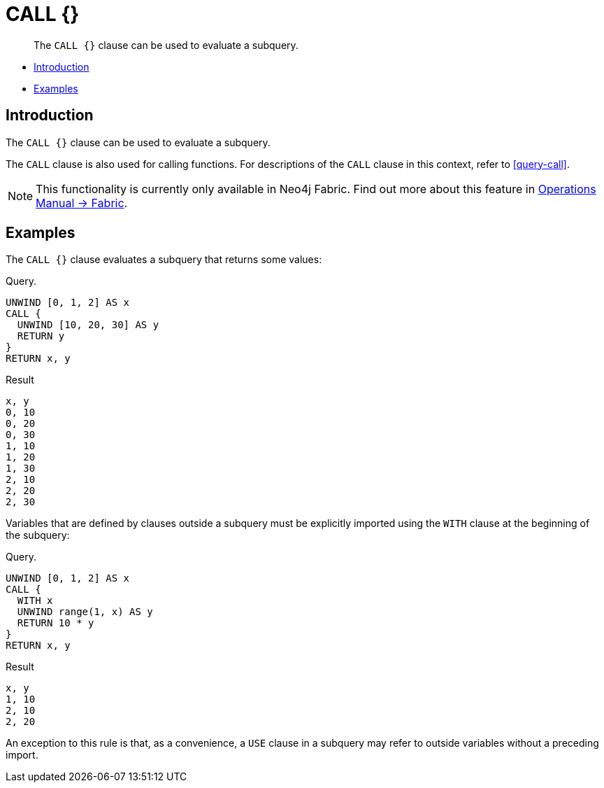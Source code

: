 [role=fabric]
[[query-call-subquery]]
= CALL {}

[abstract]
--
The `CALL {}` clause can be used to evaluate a subquery.
--

* <<query-call-subquery-introduction, Introduction>>
* <<query-call-subquery-examples, Examples>>

[[query-call-subquery-introduction]]
== Introduction

The `CALL {}` clause can be used to evaluate a subquery.

The `CALL` clause is also used for calling functions.
For descriptions of the `CALL` clause in this context, refer to <<query-call>>.

[NOTE]
====
This functionality is currently only available in Neo4j Fabric.
Find out more about this feature in <<operations-manual#fabric, Operations Manual -> Fabric>>.
====

[[query-call-subquery-examples]]
== Examples

The `CALL {}` clause evaluates a subquery that returns some values:

.Query.
[source, cypher]
----
UNWIND [0, 1, 2] AS x
CALL {
  UNWIND [10, 20, 30] AS y
  RETURN y
}
RETURN x, y
----

.Result
[source, cypher]
----
x, y
0, 10
0, 20
0, 30
1, 10
1, 20
1, 30
2, 10
2, 20
2, 30
----

Variables that are defined by clauses outside a subquery must be explicitly imported using the `WITH` clause at the beginning of the subquery:

.Query. 
[source, cypher]
----
UNWIND [0, 1, 2] AS x
CALL {
  WITH x
  UNWIND range(1, x) AS y
  RETURN 10 * y
}
RETURN x, y
----

.Result
[source, cypher]
----
x, y
1, 10
2, 10
2, 20
----

An exception to this rule is that, as a convenience, a `USE` clause in a subquery may refer to outside variables without a preceding import.
